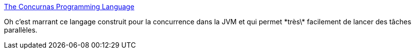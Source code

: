 :jbake-type: post
:jbake-status: published
:jbake-title: The Concurnas Programming Language
:jbake-tags: programming,langage,jvm,parallel,concurrence,reactive,_mois_janv.,_année_2020
:jbake-date: 2020-01-26
:jbake-depth: ../
:jbake-uri: shaarli/1580028704000.adoc
:jbake-source: https://nicolas-delsaux.hd.free.fr/Shaarli?searchterm=https%3A%2F%2Fconcurnas.com%2F&searchtags=programming+langage+jvm+parallel+concurrence+reactive+_mois_janv.+_ann%C3%A9e_2020
:jbake-style: shaarli

https://concurnas.com/[The Concurnas Programming Language]

Oh c'est marrant ce langage construit pour la concurrence dans la JVM et qui permet \*très\* facilement de lancer des tâches parallèles.
